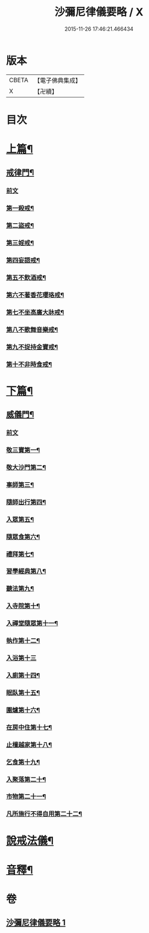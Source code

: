 #+TITLE: 沙彌尼律儀要略 / X
#+DATE: 2015-11-26 17:46:21.466434
* 版本
 |     CBETA|【電子佛典集成】|
 |         X|【卍續】    |

* 目次
* [[file:KR6k0225_001.txt::001-0441b7][上篇¶]]
** [[file:KR6k0225_001.txt::001-0441b8][戒律門¶]]
*** [[file:KR6k0225_001.txt::001-0441b8][前文]]
*** [[file:KR6k0225_001.txt::0441c10][第一殺戒¶]]
*** [[file:KR6k0225_001.txt::0441c19][第二盜戒¶]]
*** [[file:KR6k0225_001.txt::0441c24][第三婬戒¶]]
*** [[file:KR6k0225_001.txt::0442a7][第四妄語戒¶]]
*** [[file:KR6k0225_001.txt::0442a13][第五不飲酒戒¶]]
*** [[file:KR6k0225_001.txt::0442a20][第六不著香花瓔珞戒¶]]
*** [[file:KR6k0225_001.txt::0442b3][第七不坐高廣大牀戒¶]]
*** [[file:KR6k0225_001.txt::0442b9][第八不歌舞音樂戒¶]]
*** [[file:KR6k0225_001.txt::0442b15][第九不捉持金寶戒¶]]
*** [[file:KR6k0225_001.txt::0442b20][第十不非時食戒¶]]
* [[file:KR6k0225_001.txt::0442c3][下篇¶]]
** [[file:KR6k0225_001.txt::0442c4][威儀門¶]]
*** [[file:KR6k0225_001.txt::0442c4][前文]]
*** [[file:KR6k0225_001.txt::0442c16][敬三寶第一¶]]
*** [[file:KR6k0225_001.txt::0443a3][敬大沙門第二¶]]
*** [[file:KR6k0225_001.txt::0443a14][事師第三¶]]
*** [[file:KR6k0225_001.txt::0443c6][隨師出行第四¶]]
*** [[file:KR6k0225_001.txt::0443c19][入眾第五¶]]
*** [[file:KR6k0225_001.txt::0444a15][隨眾食第六¶]]
*** [[file:KR6k0225_001.txt::0444b14][禮拜第七¶]]
*** [[file:KR6k0225_001.txt::0444c2][習學經典第八¶]]
*** [[file:KR6k0225_001.txt::0444c14][聽法第九¶]]
*** [[file:KR6k0225_001.txt::0444c20][入寺院第十¶]]
*** [[file:KR6k0225_001.txt::0445a4][入禪堂隨眾第十一¶]]
*** [[file:KR6k0225_001.txt::0445a15][執作第十二¶]]
*** [[file:KR6k0225_001.txt::0445a24][入浴第十三]]
*** [[file:KR6k0225_001.txt::0445b9][入廁第十四¶]]
*** [[file:KR6k0225_001.txt::0445b19][眠臥第十五¶]]
*** [[file:KR6k0225_001.txt::0445c4][圍爐第十六¶]]
*** [[file:KR6k0225_001.txt::0445c7][在房中住第十七¶]]
*** [[file:KR6k0225_001.txt::0445c16][止檀越家第十八¶]]
*** [[file:KR6k0225_001.txt::0446a9][乞食第十九¶]]
*** [[file:KR6k0225_001.txt::0446a17][入聚落第二十¶]]
*** [[file:KR6k0225_001.txt::0446b4][市物第二十一¶]]
*** [[file:KR6k0225_001.txt::0446b8][凡所施行不得自用第二十二¶]]
* [[file:KR6k0225_001.txt::0446b19][說戒法儀¶]]
* [[file:KR6k0225_001.txt::0446c13][音釋¶]]
* 卷
** [[file:KR6k0225_001.txt][沙彌尼律儀要略 1]]
